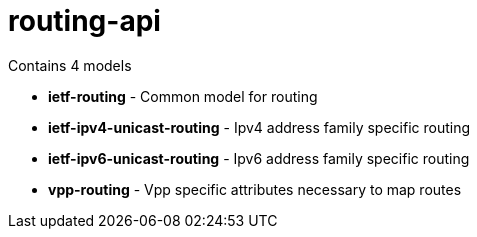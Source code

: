 = routing-api

Contains 4 models

- *ietf-routing* - Common model for routing
- *ietf-ipv4-unicast-routing* - Ipv4 address family specific routing
- *ietf-ipv6-unicast-routing* - Ipv6 address family specific routing
- *vpp-routing* - Vpp specific attributes necessary to map routes

